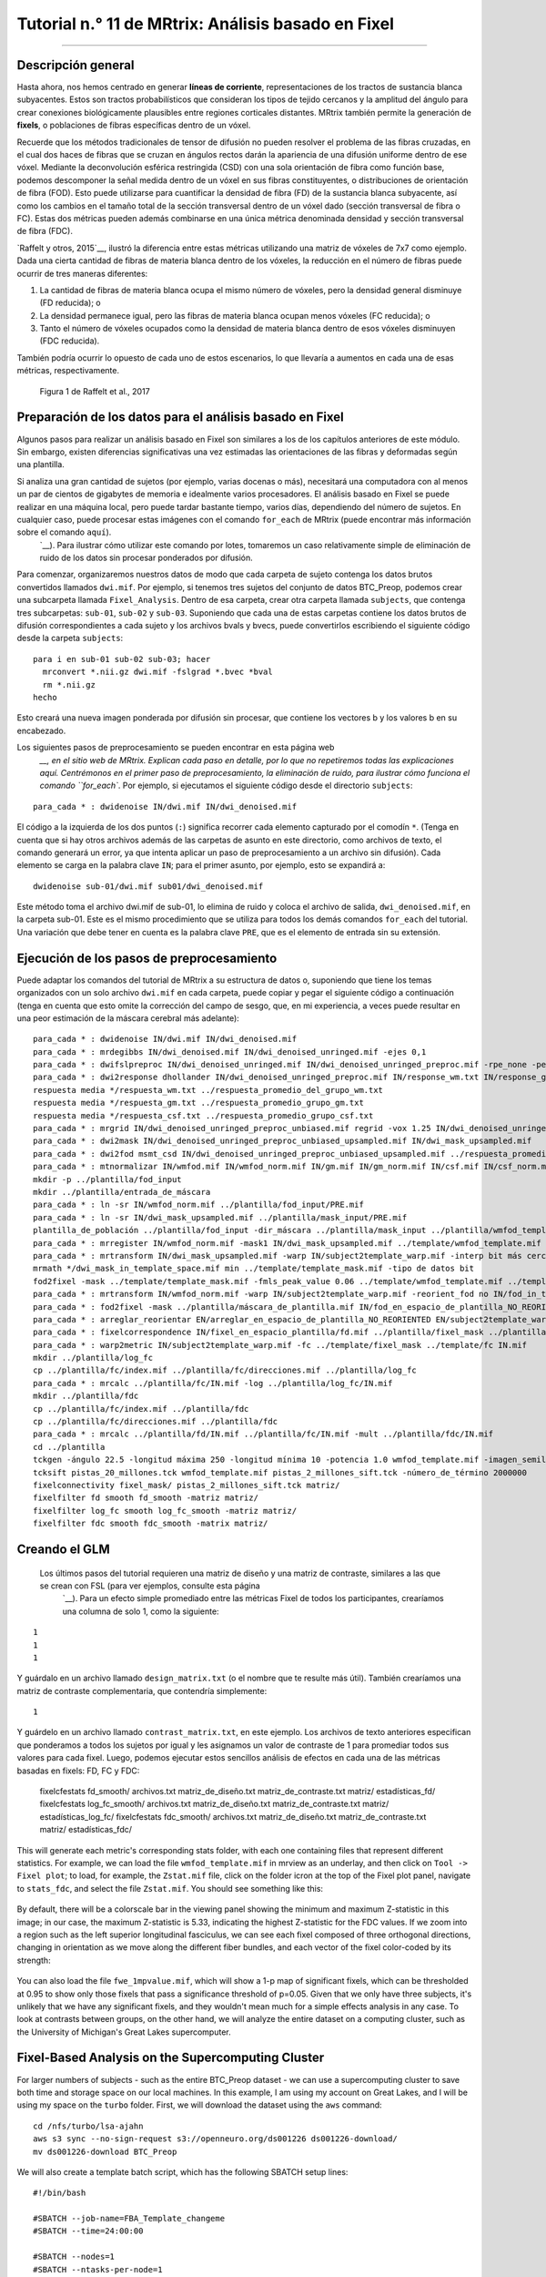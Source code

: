 

.. _MRtrix_11_Análisis basado en correcciones:


=========================================
Tutorial n.° 11 de MRtrix: Análisis basado en Fixel
=========================================

--------------

Descripción general
********

Hasta ahora, nos hemos centrado en generar **líneas de corriente**, representaciones de los tractos de sustancia blanca subyacentes. Estos son tractos probabilísticos que consideran los tipos de tejido cercanos y la amplitud del ángulo para crear conexiones biológicamente plausibles entre regiones corticales distantes. MRtrix también permite la generación de **fixels**, o poblaciones de fibras específicas dentro de un vóxel.

Recuerde que los métodos tradicionales de tensor de difusión no pueden resolver el problema de las fibras cruzadas, en el cual dos haces de fibras que se cruzan en ángulos rectos darán la apariencia de una difusión uniforme dentro de ese vóxel. Mediante la deconvolución esférica restringida (CSD) con una sola orientación de fibra como función base, podemos descomponer la señal medida dentro de un vóxel en sus fibras constituyentes, o distribuciones de orientación de fibra (FOD). Esto puede utilizarse para cuantificar la densidad de fibra (FD) de la sustancia blanca subyacente, así como los cambios en el tamaño total de la sección transversal dentro de un vóxel dado (sección transversal de fibra o FC). Estas dos métricas pueden además combinarse en una única métrica denominada densidad y sección transversal de fibra (FDC).

`Raffelt y otros, 2015`__, ilustró la diferencia entre estas métricas utilizando una matriz de vóxeles de 7x7 como ejemplo. Dada una cierta cantidad de fibras de materia blanca dentro de los vóxeles, la reducción en el número de fibras puede ocurrir de tres maneras diferentes:

1. La cantidad de fibras de materia blanca ocupa el mismo número de vóxeles, pero la densidad general disminuye (FD reducida); o
2. La densidad permanece igual, pero las fibras de materia blanca ocupan menos vóxeles (FC reducida); o
3. Tanto el número de vóxeles ocupados como la densidad de materia blanca dentro de esos vóxeles disminuyen (FDC reducida).

También podría ocurrir lo opuesto de cada uno de estos escenarios, lo que llevaría a aumentos en cada una de esas métricas, respectivamente.

.. figure:: 11_Raffelt_2017_Fig1.jpg

  Figura 1 de Raffelt et al., 2017


Preparación de los datos para el análisis basado en Fixel
*******************************************

Algunos pasos para realizar un análisis basado en Fixel son similares a los de los capítulos anteriores de este módulo. Sin embargo, existen diferencias significativas una vez estimadas las orientaciones de las fibras y deformadas según una plantilla.

Si analiza una gran cantidad de sujetos (por ejemplo, varias docenas o más), necesitará una computadora con al menos un par de cientos de gigabytes de memoria e idealmente varios procesadores. El análisis basado en Fixel se puede realizar en una máquina local, pero puede tardar bastante tiempo, varios días, dependiendo del número de sujetos. En cualquier caso, puede procesar estas imágenes con el comando ``for_each`` de MRtrix (puede encontrar más información sobre el comando ``aquí``).
    `__). Para ilustrar cómo utilizar este comando por lotes, tomaremos un caso relativamente simple de eliminación de ruido de los datos sin procesar ponderados por difusión.

Para comenzar, organizaremos nuestros datos de modo que cada carpeta de sujeto contenga los datos brutos convertidos llamados ``dwi.mif``. Por ejemplo, si tenemos tres sujetos del conjunto de datos BTC_Preop, podemos crear una subcarpeta llamada ``Fixel_Analysis``. Dentro de esa carpeta, crear otra carpeta llamada ``subjects``, que contenga tres subcarpetas: ``sub-01``, ``sub-02`` y ``sub-03``. Suponiendo que cada una de estas carpetas contiene los datos brutos de difusión correspondientes a cada sujeto y los archivos bvals y bvecs, puede convertirlos escribiendo el siguiente código desde la carpeta ``subjects``:

::

  para i en sub-01 sub-02 sub-03; hacer
    mrconvert *.nii.gz dwi.mif -fslgrad *.bvec *bval
    rm *.nii.gz
  hecho
  
Esto creará una nueva imagen ponderada por difusión sin procesar, que contiene los vectores b y los valores b en su encabezado.

Los siguientes pasos de preprocesamiento se pueden encontrar en esta página web
     `__, en el sitio web de MRtrix. Explican cada paso en detalle, por lo que no repetiremos todas las explicaciones aquí. Centrémonos en el primer paso de preprocesamiento, la eliminación de ruido, para ilustrar cómo funciona el comando ``for_each``. Por ejemplo, si ejecutamos el siguiente código desde el directorio ``subjects``:

::
  
  para_cada * : dwidenoise IN/dwi.mif IN/dwi_denoised.mif
  
El código a la izquierda de los dos puntos (``:``) significa recorrer cada elemento capturado por el comodín ``*``. (Tenga en cuenta que si hay otros archivos además de las carpetas de asunto en este directorio, como archivos de texto, el comando generará un error, ya que intenta aplicar un paso de preprocesamiento a un archivo sin difusión). Cada elemento se carga en la palabra clave ``IN``; para el primer asunto, por ejemplo, esto se expandirá a:

::

  dwidenoise sub-01/dwi.mif sub01/dwi_denoised.mif
  
  
Este método toma el archivo dwi.mif de sub-01, lo elimina de ruido y coloca el archivo de salida, ``dwi_denoised.mif``, en la carpeta sub-01. Este es el mismo procedimiento que se utiliza para todos los demás comandos ``for_each`` del tutorial. Una variación que debe tener en cuenta es la palabra clave ``PRE``, que es el elemento de entrada sin su extensión.


Ejecución de los pasos de preprocesamiento
*******************************

Puede adaptar los comandos del tutorial de MRtrix a su estructura de datos o, suponiendo que tiene los temas organizados con un solo archivo ``dwi.mif`` en cada carpeta, puede copiar y pegar el siguiente código a continuación (tenga en cuenta que esto omite la corrección del campo de sesgo, que, en mi experiencia, a veces puede resultar en una peor estimación de la máscara cerebral más adelante):

::

  para_cada * : dwidenoise IN/dwi.mif IN/dwi_denoised.mif
  para_cada * : mrdegibbs IN/dwi_denoised.mif IN/dwi_denoised_unringed.mif -ejes 0,1
  para_cada * : dwifslpreproc IN/dwi_denoised_unringed.mif IN/dwi_denoised_unringed_preproc.mif -rpe_none -pe_dir AP
  para_cada * : dwi2response dhollander IN/dwi_denoised_unringed_preproc.mif IN/response_wm.txt IN/response_gm.txt IN/response_csf.txt
  respuesta media */respuesta_wm.txt ../respuesta_promedio_del_grupo_wm.txt
  respuesta media */respuesta_gm.txt ../respuesta_promedio_grupo_gm.txt
  respuesta media */respuesta_csf.txt ../respuesta_promedio_grupo_csf.txt
  para_cada * : mrgrid IN/dwi_denoised_unringed_preproc_unbiased.mif regrid -vox 1.25 IN/dwi_denoised_unringed_preproc_unbiased_upsampled.mif
  para_cada * : dwi2mask IN/dwi_denoised_unringed_preproc_unbiased_upsampled.mif IN/dwi_mask_upsampled.mif
  para_cada * : dwi2fod msmt_csd IN/dwi_denoised_unringed_preproc_unbiased_upsampled.mif ../respuesta_promedio_de_grupo_wm.txt IN/wmfod.mif ../respuesta_promedio_de_grupo_gm.txt IN/gm.mif ../respuesta_promedio_de_grupo_csf.txt IN/csf.mif -mask IN/dwi_mask_upsampled.mif
  para_cada * : mtnormalizar IN/wmfod.mif IN/wmfod_norm.mif IN/gm.mif IN/gm_norm.mif IN/csf.mif IN/csf_norm.mif -mask IN/dwi_mask_upsampled.mif
  mkdir -p ../plantilla/fod_input
  mkdir ../plantilla/entrada_de_máscara
  para_cada * : ln -sr IN/wmfod_norm.mif ../plantilla/fod_input/PRE.mif
  para_cada * : ln -sr IN/dwi_mask_upsampled.mif ../plantilla/mask_input/PRE.mif
  plantilla_de_población ../plantilla/fod_input -dir_máscara ../plantilla/mask_input ../plantilla/wmfod_template.mif -tamaño_de_vóxel 1.25
  para_cada * : mrregister IN/wmfod_norm.mif -mask1 IN/dwi_mask_upsampled.mif ../template/wmfod_template.mif -nl_warp IN/subject2template_warp.mif IN/template2subject_warp.mif
  para_cada * : mrtransform IN/dwi_mask_upsampled.mif -warp IN/subject2template_warp.mif -interp bit más cercano -datatype IN/dwi_mask_in_template_space.mif
  mrmath */dwi_mask_in_template_space.mif min ../template/template_mask.mif -tipo de datos bit
  fod2fixel -mask ../template/template_mask.mif -fmls_peak_value 0.06 ../template/wmfod_template.mif ../template/fixel_mask
  para_cada * : mrtransform IN/wmfod_norm.mif -warp IN/subject2template_warp.mif -reorient_fod no IN/fod_in_template_space_NOT_REORIENTED.mif
  para_cada * : fod2fixel -mask ../plantilla/máscara_de_plantilla.mif IN/fod_en_espacio_de_plantilla_NO_REORIENTED.mif IN/fixel_en_espacio_de_plantilla_NO_REORIENTED -afd fd.mif
  para_cada * : arreglar_reorientar EN/arreglar_en_espacio_de_plantilla_NO_REORIENTED EN/subject2template_warp.mif EN/arreglar_en_espacio_de_plantilla
  para_cada * : fixelcorrespondence IN/fixel_en_espacio_plantilla/fd.mif ../plantilla/fixel_mask ../plantilla/fd PRE.mif
  para_cada * : warp2metric IN/subject2template_warp.mif -fc ../template/fixel_mask ../template/fc IN.mif
  mkdir ../plantilla/log_fc
  cp ../plantilla/fc/index.mif ../plantilla/fc/direcciones.mif ../plantilla/log_fc
  para_cada * : mrcalc ../plantilla/fc/IN.mif -log ../plantilla/log_fc/IN.mif
  mkdir ../plantilla/fdc
  cp ../plantilla/fc/index.mif ../plantilla/fdc
  cp ../plantilla/fc/direcciones.mif ../plantilla/fdc
  para_cada * : mrcalc ../plantilla/fd/IN.mif ../plantilla/fc/IN.mif -mult ../plantilla/fdc/IN.mif
  cd ../plantilla
  tckgen -ángulo 22.5 -longitud máxima 250 -longitud mínima 10 -potencia 1.0 wmfod_template.mif -imagen_semilla máscara_plantilla.mif -máscara máscara_plantilla.mif -seleccionar 20000000 -corte 0.06 pistas_20_millones.tck
  tcksift pistas_20_millones.tck wmfod_template.mif pistas_2_millones_sift.tck -número_de_término 2000000
  fixelconnectivity fixel_mask/ pistas_2_millones_sift.tck matriz/
  fixelfilter fd smooth fd_smooth -matriz matriz/
  fixelfilter log_fc smooth log_fc_smooth -matriz matriz/
  fixelfilter fdc smooth fdc_smooth -matrix matriz/

.. nota::

  A veces, el comando ``dwi2mask`` puede no cubrir todo el cerebro, especialmente las bolsas de líquido cefalorraquídeo. En ese caso, puede reemplazar el comando ``dwi2mask`` con el comando ``bet2`` de FSL, lo que requerirá convertir la máscara al formato NIFTI y luego volver al formato .mif:
  
.. nota::

  En sistemas operativos Macintosh, el comando ``ln -sr`` podría no funcionar (debería funcionar en la mayoría de los sistemas Linux). En ese caso, copie los archivos ``wmfod*.mif`` en la carpeta ``template/fod_input`` y los archivos ``dwi_mask_upsampled*.mif`` en la carpeta ``template/mask_input``. Es posible que deba asignar a cada archivo un identificador de sujeto único.
  
  ::
  
    mrconvert -force dwi_denoised_unringed_preproc_upsampled.mif tmp.nii
    bet2 tmp.nii tmp -m -f 0.2
    mrconvert -force máscara temporal.nii.gz máscara dwi_upsampled.mif
    rm temporal*
    
  Asegúrese de revisar la máscara como hicimos en los tutoriales anteriores de esta guía para asegurarse de que no tenga agujeros. Es posible que tenga que cambiar el valor después de la opción -f para generar una buena máscara cerebral que cubra todos los vóxeles. Este método puede resolver cualquier error de "factor de equilibrio" con ``mtnormalise``, especialmente si uno o más tipos de tejido están vacíos.

Creando el GLM
****************

  Los últimos pasos del tutorial requieren una matriz de diseño y una matriz de contraste, similares a las que se crean con FSL (para ver ejemplos, consulte esta página
      `__). Para un efecto simple promediado entre las métricas Fixel de todos los participantes, crearíamos una columna de solo 1, como la siguiente:
  
::

  1
  1
  1

Y guárdalo en un archivo llamado ``design_matrix.txt`` (o el nombre que te resulte más útil). También crearíamos una matriz de contraste complementaria, que contendría simplemente:

::

  1
  
Y guárdelo en un archivo llamado ``contrast_matrix.txt``, en este ejemplo. Los archivos de texto anteriores especifican que ponderamos a todos los sujetos por igual y les asignamos un valor de contraste de 1 para promediar todos sus valores para cada fixel. Luego, podemos ejecutar estos sencillos análisis de efectos en cada una de las métricas basadas en fixels: FD, FC y FDC:


  fixelcfestats fd_smooth/ archivos.txt matriz_de_diseño.txt matriz_de_contraste.txt matriz/ estadísticas_fd/
  fixelcfestats log_fc_smooth/ archivos.txt matriz_de_diseño.txt matriz_de_contraste.txt matriz/ estadísticas_log_fc/
  fixelcfestats fdc_smooth/ archivos.txt matriz_de_diseño.txt matriz_de_contraste.txt matriz/ estadísticas_fdc/
  
This will generate each metric's corresponding stats folder, with each one containing files that represent different statistics. For example, we can load the file ``wmfod_template.mif`` in mrview as an underlay, and then click on ``Tool -> Fixel plot``; to load, for example, the ``Zstat.mif`` file, click on the folder icron at the top of the Fixel plot panel, navigate to ``stats_fdc``, and select the file ``Zstat.mif``. You should see something like this:

.. figure:: 11_Zstat_FDC_Example.png

By default, there will be a colorscale bar in the viewing panel showing the minimum and maximum Z-statistic in this image; in our case, the maximum Z-statistic is 5.33, indicating the highest Z-statistic for the FDC values. If we zoom into a region such as the left superior longitudinal fasciculus, we can see each fixel composed of three orthogonal directions, changing in orientation as we move along the different fiber bundles, and each vector of the fixel color-coded by its strength:

.. figure:: 11_FDC_Directions.png

You can also load the file ``fwe_1mpvalue.mif``, which will show a 1-p map of significant fixels, which can be thresholded at 0.95 to show only those fixels that pass a significance threshold of p=0.05. Given that we only have three subjects, it's unlikely that we have any significant fixels, and they wouldn't mean much for a simple effects analysis in any case. To look at contrasts between groups, on the other hand, we will analyze the entire dataset on a computing cluster, such as the University of Michigan's Great Lakes supercomputer.


Fixel-Based Analysis on the Supercomputing Cluster
**************************************************

For larger numbers of subjects - such as the entire BTC_Preop dataset - we can use a supercomputing cluster to save both time and storage space on our local machines. In this example, I am using my account on Great Lakes, and I will be using my space on the ``turbo`` folder. First, we will download the dataset using the ``aws`` command:

::

  cd /nfs/turbo/lsa-ajahn
  aws s3 sync --no-sign-request s3://openneuro.org/ds001226 ds001226-download/
  mv ds001226-download BTC_Preop
  
We will also create a template batch script, which has the following SBATCH setup lines:

::

  #!/bin/bash
  
  #SBATCH --job-name=FBA_Template_changeme
  #SBATCH --time=24:00:00
  
  #SBATCH --nodes=1
  #SBATCH --ntasks-per-node=1
  #SBATCH --cpus-per-task=1
  #SBATCH --mem=8gb
  
  #SBATCH --account=ajahn0
  #SBATCH --partition=standard
  
  #SBATCH --mail-type=NONE
  
Many of these parameters are covered in more detail in Bennet Fauber's Supercomputing Tutorial, which can be found `here 
       `__. For now, note that we are using the ``standard`` partition, we are allocating 24 hours for this script to run, and that we will use 8gb per job that we submit. (Using too little memory can lead to errors during commands such as ``dwi2mask``.) The ``--account`` field will need to be changed to your account when you run the script.

The next few lines of code will load the modules needed for MRtrix, as well as a line of code that will be change in a for-loop:

::

  module load mrtrix fsl
  my_job_header
  cd /nfs/turbo/lsa-ajahn/BTC_Preop/changeme
  

The last string, ``changeme``, will be replaced by a ``sed`` command. For example, we can create another auxiliary script, ``submitPreprocJobs.sh``, which contains the following code:

::

  #!/bin/bash
  
  for i in `cat subjList.txt`; do sed "s|changeme|${i}|g" runDWIPreproc.sbat > tmp_${i}.sbat; done
  for i in `cat subjList.txt`; do sbatch tmp_${i}.sbat; done
  
Where ``subjList.txt`` is a list of all of the subject folders used in this experiment; you can create it by typing ``ls | grep ^sub- > subjList.txt``.

Returning to our preprocessing script, the complete file should look something like this:

::

  #!/bin/bash
  
  #SBATCH --job-name=FBA_Template_changeme
  #SBATCH --time=24:00:00
  
  #SBATCH --nodes=1
  #SBATCH --ntasks-per-node=1
  #SBATCH --cpus-per-task=1
  #SBATCH --mem=8gb
  
  #SBATCH --account=ajahn0
  #SBATCH --partition=standard
  
  #SBATCH --mail-type=NONE
  
  #----------------------
  # Load modules
  module load mrtrix fsl cuda/10.2.89
  
  #----------------------
  # Print diagnostic informatino to the job output file
  my_job_header
  
  #----------------------
  # Commands to run during job
  
  cd /nfs/turbo/lsa-ajahn/BTC_Preop/changeme
  dwidenoise -force dwi.mif dwi_denoised.mif
  mrdegibbs -force dwi_denoised.mif dwi_denoised_unringed.mif -axes 0,1
  dwifslpreproc -force dwi_denoised_unringed.mif dwi_denoised_unringed_preproc.mif -rpe_none -pe_dir AP
  dwi2response -force dhollander dwi_denoised_unringed_preproc.mif response_wm.txt response_gm.txt response_csf.txt
  mrgrid -force dwi_denoised_unringed_preproc.mif regrid -vox 1.25 dwi_denoised_unringed_preproc_upsampled.mif
  mrconvert -force dwi_denoised_unringed_preproc_upsampled.mif tmp.nii
  bet2 tmp.nii tmp -m -f 0.2
  mrconvert -force tmp_mask.nii.gz dwi_mask_upsampled.mif
  dwi2mask -force dwi_denoised_unringed_preproc_upsampled.mif dwi_mask_upsampled.mif
  dwi2fod -force msmt_csd dwi_denoised_unringed_preproc_upsampled.mif ../group_average_response_wm.txt wmfod.mif ../group_average_response_gm.txt gm.mif ../group_average_response_csf.txt csf.mif -mask dwi_mask_upsampled.mif
  mtnormalise -force wmfod.mif wmfod_norm.mif csf.mif csf_norm.mif -mask dwi_mask_upsampled.mif

Save this file as ``runDWIPreproc.sbat``. Then, create all of the individual ``.sbat`` files and submit them by typing ``bash submitPreprocJobs.sh``.


.. note::

  At this point, you should use ``mrview`` to check the results of these preprocessing steps. ``mrview`` does not work on the University of Michigan's Great Lakes computing cluster, so you will either need to download the data to your local machine that has ``mrview``, or instead you can **mount** Turbo directly onto your local machine. This allows you to look at the data without having to download it. To mount Turbo, follow the instructions located `here 
       `__. In my case, I opened a new Finder window on my Macintosh machine, and in the server address field I typed ``smb://lsa-ajahn-win.turbo.storage.umich.edu/lsa-ajahn``, which created a new directory on my local machine called ``/Volumes/lsa-ajahn``. 

At this point, we will run a separate batch script, ``runPopulationTemplate.sbat``, which will create a study-specific template on which we will visualize our results. This step can take a significant amount of time, so we will increase the time limit to 300 hours:

::

  #!/bin/bash

  #----------------------------
  # Slurm variables

  #SBATCH --job-name=runDWIPreproc_changeme
  #SBATCH --time=300:00:00

  #SBATCH --nodes=1
  #SBATCH --ntasks-per-node=1
  #SBATCH --cpus-per-task=1
  #SBATCH --mem=8gb

  #SBATCH --account=fmrilab_project1
  #SBATCH --partition=standard

  #SBATCH --mail-type=NONE

  #-----------------------------
  # Load modules
  module load mrtrix fsl cuda/10.2.89

  #-----------------------------
  # Print diagnostic information to the job output file
  my_job_header

  #-----------------------------
  # Commands to run during job

  cd /nfs/turbo/lsa-ajahn/BTC_Preop/
  
  mkdir -p template/fod_input
  mkdir template/mask_input
  
  for_each `ls | grep ^sub-CON` : ln -sr IN/wmfod_norm.mif template/fod_input/PRE.mif
  for_each `ls | grep ^sub-PAT | head -11` : ln -sr IN/wmfod_norm.mif template/fod_input/PRE.mif
  for_each `ls | grep ^sub-CON` : ln -sr IN/dwi_mask_upsampled.mif template/mask_input/PRE.mif
  for_each `ls | grep ^sub-PAT | head -11` : ln -sr IN/dwi_mask_upsampled.mif template/mask_input/PRE.mif

  population_template template/fod_input -mask_dir template/mask_input/ template/wmfod_template.mif -voxel_size 1.25
  
Note that in this example we have chosen to include all 11 Control subjects, and 11 subjects from the Patient group. This is done both to balance the number of subjects from each group that are used to create the template, and also to save processing time.

When that step has finished (which may take several days), run the next section of code, ``runDWIPreproc_Phase2.sbat``, by saving the following script into your ``BTC_Preop`` directory that contains all of the subjects:

::

  #!/bin/bash

  #----------------------------
  # Slurm variables

  #SBATCH --job-name=runDWIPreproc_changeme
  #SBATCH --time=2:00:00

  #SBATCH --nodes=1
  #SBATCH --ntasks-per-node=1
  #SBATCH --cpus-per-task=1
  #SBATCH --mem=8gb

  #SBATCH --account=fmrilab_project1
  #SBATCH --partition=standard

  #SBATCH --mail-type=NONE

  #-----------------------------
  # Load modules
  module load mrtrix fsl cuda/10.2.89

  #-----------------------------
  # Print diagnostic information to the job output file
  my_job_header

  #-----------------------------
  # Commands to run during job

  cd /nfs/turbo/lsa-ajahn/BTC_Preop/changeme
  #mtnormalise -force wmfod.mif wmfod_norm.mif csf.mif csf_norm.mif -mask dwi_mask_upsampled.mif
  mrregister wmfod_norm.mif -mask1 dwi_mask_upsampled.mif ../template/wmfod_template.mif -nl_warp subject2template_warp.mif template2subject_warp.mif
  mrtransform dwi_mask_upsampled.mif -warp subject2template_warp.mif -interp nearest -datatype bit dwi_mask_in_template_space.mif
  
And then submit the scripts with the following code:

::

  for i in `cat subjList.txt`; do sed "s|changeme|${i}|g" runDWIPreproc_Phase2.sbat > tmp_${i}.sbat; done
  for i in `cat subjList.txt`; do sbatch tmp_${i}.sbat; done
  
This will register each subject's FOD image to the FOD template created above, and then warp those masks to template space. We will also need to take the intersection of all the warped masks with ``mrmath``:

::

  mrmath sub-*/dwi_mask_in_template_space.mif min template/template_mask.mif -datatype bit
  
You should then look at the overall intersected mask with mrview by typing ``mrview template/template_mask.mif``:  

.. figure:: 11_Check_Masks.png

  Intersection mask for this study. Mask sure there are no holes or gaps in the masks, and visualize the orthogonal slices by clicking on the View dropdown menu and selecting Ortho View. According to the MRtrix documentation: "It is absolutely crucial to check at this stage that the resulting template mask includes all regions of the brain that are intended to be analysed. If this is not the case, the cause will be either an individual subject mask which did not include a certain region, or the template building process or individual subject registrations having gone wrong for one or more subjects. It is advised to go back to these steps, and identify and resolve the cause of the problem before continuing any further."
  
We will then create a fixel-based mask, which should clearly show the white matter tracts of the brain:

::

  fod2fixel -mask template/template_mask.mif -fmls_peak_value 0.06 template/wmfod_template.mif template/fixel_mask
  
Also make sure to visualize the output of this step by typing:

::

  mrview template/index.mif
  
.. figure:: 11_Fixel_Mask.mif

  Fixel mask for all of the subjects. According to the MRtrix documentation: "This step ultimately determines the fixel mask in which statistical analysis will be performed, and hence also which fixels’ statistics can contribute to others via the CFE mechanism; so it may have a substantial impact on the final result. Essentially, it can be detrimental to the result if the threshold value specified via the -fmls_peak_value is too high and hence excludes genuine white matter fixels. This risk is substantially higher in voxels containing crossing fibres (and higher the more fibres are crossing in a single voxel). Even though 0.06 has been observed to be a decent default value for 3-tissue CSD population templates, it is still strongly advised to visualise the output fixel mask using mrview. Do this by opening the index.mif found in ../template/fixel_mask via the fixel plot tool. If, with respect to known or normal anatomy, fixels are missing (especially paying attention to crossing areas), regenerate the mask with a lower value supplied to the -fmls_peak_value option (of course, avoid lowering it too much, as too many false or noisy fixels may be introduced). For an adult human brain template, and using an isotropic template voxel size of 1.25 mm, it is expected to have several hundreds of thousands of fixels in the fixel mask (you can check this by mrinfo -size ../template/fixel_mask/directions.mif, and looking at the size of the image along the first dimension)." In sum, the defaults should work fine for most subjects, but you may want to change the ``-fmls_peak_value`` parameter if there are large gaps in the mask.
  
To make the data more normally distributed and thus make the parametric tests for valid, we will convert the data using a log transform:

::

  mkdir template/log_fc
  cp template/fc/index.mif template/fc/directions.mif template/log_fc
 
::

  #!/bin/bash

  #----------------------------
  # Slurm variables

  #SBATCH --job-name=runDWIPreproc_changeme
  #SBATCH --time=0:01:00

  #SBATCH --nodes=1
  #SBATCH --ntasks-per-node=1
  #SBATCH --cpus-per-task=1
  #SBATCH --mem=8gb

  #SBATCH --account=fmrilab_project1
  #SBATCH --partition=standard

  #SBATCH --mail-type=NONE

  #-----------------------------
  # Load modules
  module load mrtrix fsl cuda/10.2.89

  #-----------------------------
  # Print diagnostic information to the job output file
  my_job_header

  #-----------------------------
  # Commands to run during job

  cd /nfs/turbo/lsa-ajahn/BTC_Preop/changeme

  mrcalc ../template/fc/changeme.mif -log ../template/log_fc/changeme.mif


::

  for i in `cat subjList.txt`; do sed "s|changeme|${i}|g" runDWIPreproc_Phase4.sbat > tmp_${i}.sbat; done
  for i in `cat subjList.txt`; do sbatch tmp_${i}.sbat; done
  

To compute a measure of combined fiber density and cross-section (FDC), we will use ``mrcalc`` to multiple the individual fiber density and cross-section images together:

::

  mkdir template/fdc
  cp template/fc/index.mif template/fdc
  cp template/fc/directions.mif template/fdc
  
::

  #!/bin/bash

  #----------------------------
  # Slurm variables

  #SBATCH --job-name=runDWIPreproc_changeme
  #SBATCH --time=0:05:00

  #SBATCH --nodes=1
  #SBATCH --ntasks-per-node=1
  #SBATCH --cpus-per-task=1
  #SBATCH --mem=8gb

  #SBATCH --account=fmrilab_project1
  #SBATCH --partition=standard

  #SBATCH --mail-type=NONE

  #-----------------------------
  # Load modules
  module load mrtrix fsl cuda/10.2.89

  #-----------------------------
  # Print diagnostic information to the job output file
  my_job_header

  #-----------------------------
  # Commands to run during job

  cd /nfs/turbo/lsa-ajahn/BTC_Preop/changeme

  mrcalc ../template/fd/changeme.mif ../template/fc/changeme.mif -mult ../template/fdc/changeme.mif
  
To complete the last steps of fixel-based analysis, we will first need to create two files, ``design_matrix.txt`` and ``contrast_matrix.txt``, which represent the subjects in each group and the contrast to be performed, respectively. In this case, we have 11 control subjects and 25 patient subjects, for a total of 36 subjects; here is the content of ``design_matrix.txt``:

::

  1 0
  1 0
  1 0
  1 0
  1 0
  1 0
  1 0
  1 0
  1 0
  1 0
  1 0
  0 1
  0 1
  0 1
  0 1
  0 1
  0 1
  0 1
  0 1
  0 1
  0 1
  0 1
  0 1
  0 1
  0 1
  0 1
  0 1
  0 1
  0 1
  0 1
  0 1
  0 1
  0 1
  0 1
  0 1
  0 1
  
And the content of ``contrast_matrix.txt``:

::

  1 -1
  
Which will perform a contrast of the FDC images to generate an image showing where the FDC values are greater for the Control group compared to the Patient group.

Here is the code for the last batch job we will submit, which we will store in a script called ``runDWIPreproc_Phase6.sbat``:

::

  #!/bin/bash

  #----------------------------
  # Slurm variables

  #SBATCH --job-name=runDWIPreproc_changeme
  #SBATCH --time=200:00:00

  #SBATCH --nodes=1
  #SBATCH --ntasks-per-node=1
  #SBATCH --cpus-per-task=1
  #SBATCH --mem=8gb

  #SBATCH --account=fmrilab_project1
  #SBATCH --partition=standard

  #SBATCH --mail-type=NONE

  #-----------------------------
  # Load modules
  module load mrtrix fsl cuda/10.2.89

  #-----------------------------
  # Print diagnostic information to the job output file
  my_job_header

  #-----------------------------
  # Commands to run during job

  cd /nfs/turbo/lsa-ajahn/BTC_Preop/template

  tckgen -angle 22.5 -maxlen 250 -minlen 10 -power 1.0 wmfod_template.mif -seed_image template_mask.mif -mask template_mask.mif -select 20000000 -cutoff 0.06 tracks_20_million.tck
  tcksift tracks_20_million.tck wmfod_template.mif tracks_2_million_sift.tck -term_number 2000000

  fixelconnectivity fixel_mask/ tracks_2_million_sift.tck matrix/

  fixelfilter fd smooth fd_smooth -matrix matrix/
  fixelfilter log_fc smooth log_fc_smooth -matrix matrix/
  fixelfilter fdc smooth fdc_smooth -matrix matrix/

  fixelcfestats fd_smooth/ files.txt design_matrix.txt contrast_matrix.txt matrix/ stats_fd/
  fixelcfestats log_fc_smooth/ files.txt design_matrix.txt contrast_matrix.txt matrix/ stats_log_fc/
  fixelcfestats fdc_smooth/ files.txt design_matrix.txt contrast_matrix.txt matrix/ stats_fdc/
  
Which can be submitted by typing ``sbatch runDWIPreproc_Phase6.sbat``.

.. note::

  This last job may take a long time to finish, depending on how many streamlines you generate during ``tckgen`` and how many permutations are computed during each of the ``fixelcfestats`` commands. You can decrease the amount of time by decreasing the number of streamlines, or by decreasing the number of permutations by using the ``-nshuffles`` option with each ``fixelcfestats`` command, and changing it from the default of 5000 to a lower number, such as 2000 or 3000. Changing these parameters can slightly decrease the accuracy of your final results, but for larger datasets the tradeoff might be worth it.

Viewing the Results
*******************

Al finalizar esta última fase, podemos visualizar los resultados con ``mrview``. Como se mencionó anteriormente, recomiendo usar la imagen ``wmfod_template.mif`` como base, que se encuentra en el directorio ``template``. A continuación, puede hacer clic en ``Tool -> Fixel Plot`` y cargar cualquiera de las imágenes de salida generadas por el comando ``fixelcfestats``. Por ejemplo, podría cargar el archivo ``fwe_1mpvalue.mif`` para mostrar qué fixels son significativos; en este caso, al tratarse de un mapa unidimensional, cualquier fixel con un valor de 0,95 o superior superaría el umbral p=0,05 corregido. Las coordenadas de estos fixels se pueden localizar con la mira e incluir en las tablas de resultados.

      
     
    
   

